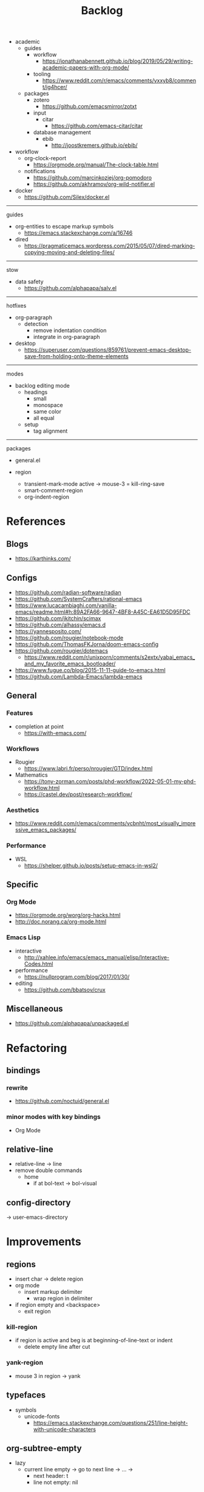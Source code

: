 #+STARTUP: overview
#+FILETAGS: :emacs:




#+title:Backlog




- academic
   - guides
      - workflow
         - https://jonathanabennett.github.io/blog/2019/05/29/writing-academic-papers-with-org-mode/
      - tooling
         - https://www.reddit.com/r/emacs/comments/vxxyb8/comment/ig4hcer/
   - packages
      - zotero
         - https://github.com/emacsmirror/zotxt
      - input
         - citar
            - https://github.com/emacs-citar/citar
      - database management
         - ebib
            - http://joostkremers.github.io/ebib/

- workflow
   - org-clock-report
      - https://orgmode.org/manual/The-clock-table.html
   - notifications
      - https://github.com/marcinkoziej/org-pomodoro
      - https://github.com/akhramov/org-wild-notifier.el

- docker
   - https://github.com/Silex/docker.el

-----
guides

- org-entities to escape markup symbols
   - https://emacs.stackexchange.com/a/16746
- dired
   - https://pragmaticemacs.wordpress.com/2015/05/07/dired-marking-copying-moving-and-deleting-files/

-----
stow

- data safety
   - https://github.com/alphapapa/salv.el

-----
hotfixes

- org-paragraph
   - detection
      - remove indentation condition
      - integrate in org-paragraph
- desktop
   - https://superuser.com/questions/859761/prevent-emacs-desktop-save-from-holding-onto-theme-elements

-----
modes

- backlog editing mode
   - headings
      - small
      - monospace
      - same color
      - all equal
   - setup
      - tag alignment


-----
packages

- general.el

- region
   - transient-mark-mode active -> mouse-3 = kill-ring-save
   - smart-comment-region
   - org-indent-region


* References
** Blogs

- https://karthinks.com/

** Configs

- https://github.com/radian-software/radian
- https://github.com/SystemCrafters/rational-emacs
- https://www.lucacambiaghi.com/vanilla-emacs/readme.html#h:89A2FA66-9647-4BF8-A45C-EA61D5D95FDC
- https://github.com/jkitchin/scimax
- https://github.com/alhassy/emacs.d
- https://yannesposito.com/
- https://github.com/rougier/notebook-mode
- https://github.com/ThomasFKJorna/doom-emacs-config
- https://github.com/rougier/dotemacs
   - https://www.reddit.com/r/unixporn/comments/s2extx/yabai_emacs_and_my_favorite_emacs_bootloader/
- https://www.fugue.co/blog/2015-11-11-guide-to-emacs.html
- https://github.com/Lambda-Emacs/lambda-emacs

** General
*** Features

- completion at point
   - https://with-emacs.com/

*** Workflows

- Rougier
   - https://www.labri.fr/perso/nrougier/GTD/index.html

- Mathematics
   - https://tony-zorman.com/posts/phd-workflow/2022-05-01-my-phd-workflow.html
   - https://castel.dev/post/research-workflow/
     
*** Aesthetics

- https://www.reddit.com/r/emacs/comments/vcbnht/most_visually_impressive_emacs_packages/

*** Performance

- WSL
   - https://shelper.github.io/posts/setup-emacs-in-wsl2/

** Specific
*** Org Mode

- https://orgmode.org/worg/org-hacks.html
- http://doc.norang.ca/org-mode.html

*** Emacs Lisp

- interactive
   - http://xahlee.info/emacs/emacs_manual/elisp/Interactive-Codes.html
- performance
   - https://nullprogram.com/blog/2017/01/30/
- editing
   - https://github.com/bbatsov/crux

** Miscellaneous

- https://github.com/alphapapa/unpackaged.el


* Refactoring
** bindings
*** rewrite

- https://github.com/noctuid/general.el

*** minor modes with key bindings

- Org Mode

** relative-line

- relative-line -> line
- remove double commands
   - home
      - if at bol-text -> bol-visual

** config-directory

-> user-emacs-directory

* Improvements
** regions

- insert char -> delete region
- org mode
   - insert markup delimiter
      - wrap region in delimiter
- if region empty and <backspace>
   - exit region
        
*** kill-region

- if region is active and beg is at beginning-of-line-text or indent
   - delete empty line after cut

*** yank-region

- mouse 3 in region -> yank

** typefaces

- symbols
   - unicode-fonts
      - https://emacs.stackexchange.com/questions/251/line-height-with-unicode-characters

** org-subtree-empty

- lazy
   - current line empty -> go to next line -> ... ->
      - next header: t
      - line not empty: nil
        
** DONE org-delete
CLOSED: [2022-05-06 Fri 17:09]
:LOGBOOK:
- State "DONE"       from "NEXT"       [2022-05-06 Fri 17:09]
:END:

- if at beginning of empty heading and a heading lies below
   - bring next heading to level of current one
      - delete newline + stars of the next heading
- delete empty heading
   - go to previous line
   - delete newline
      - maybe cycle previous

** DONE org-outline
CLOSED: [2022-05-06 Fri 17:09]
:LOGBOOK:
- State "DONE"       from "NEXT"       [2022-05-06 Fri 17:09]
:END:

- deprecated cl warning
   - find dependency
     
** DONE lists
CLOSED: [2022-05-06 Fri 17:09]
:LOGBOOK:
- State "DONE"       from "NEXT"       [2022-05-06 Fri 17:09]
:END:

- readability
   - larger bullets
   - larger line spacing
- backward delete
   - unindent list

#+begin_src emacs-lisp

;; readability
(add-text-properties (point-min) (point-max)
                     '(line-spacing 0.25 line-height 1.25))

#+end_src

** DONE org-return
CLOSED: [2022-05-06 Fri 17:09]
:LOGBOOK:
- State "DONE"       from "NEXT"       [2022-05-06 Fri 17:09]
:END:

- reference
   - https://kitchingroup.cheme.cmu.edu/blog/2017/04/09/A-better-return-in-org-mode/

** DONE org-meta-return
CLOSED: [2022-05-06 Fri 17:09]
:LOGBOOK:
- State "DONE"       from "NEXT"       [2022-05-06 Fri 17:09]
:END:

- list paragraphs
   - custom/org-toggle-paragraph
      - keep cursor in place

- bugs
   - if at empty heading or heading separated by more than 1 empty line from next
      - star is inserted in line of next heading
         - "* " is inserted in line of next heading
   - cycle previous heading to remove spurious separation line

- if list not empty -> move contents to new item
- if after list
   - create list item from current line
- if before list
   - create list item at top of list

- if at indented paragraph in list
   - turn paragraph into list item
- if at non-empty line, turn entire non-empty line into either header or list item
- if at middle of word inside list
   - new indented list item, break word and place second part in new item
  
** DONE smart-comment
CLOSED: [2022-05-06 Fri 17:11]
:LOGBOOK:
- State "DONE"       from "NEXT"       [2022-05-06 Fri 17:11]
:END:

- if last arrow command was up or left, move up, if last arrow command was right or down, move down

  
* portability

- organice
   - https://github.com/200ok-ch/organice
- logseq
   - https://coredumped.dev/2021/05/26/taking-org-roam-everywhere-with-logseq/

- mirrors
   - https://github.com/d12frosted/elpa-mirror

* inspection

- deft
   - https://jblevins.org/projects/deft/
- notdeft
   - https://github.com/hasu/notdeft

- scroll simultaneously in two different files
- diff between two different files

* text highlighting

- highligher colors
   - y
   - b
   - r

- custom markup
   - https://github.com/rejeep/wrap-region.el
   - https://github.com/emacs-evil/evil-surround

- temporary
   - overlays
      - https://github.com/emacsorphanage/ov
- permanent
   - custom font-lock

* visual cues

- Pulsar
   - https://protesilaos.com/emacs/pulsar
- process
   - https://github.com/haji-ali/procress


* latex

- https://www.emacswiki.org/emacs/AUCTeX
- https://www.gnu.org/software/auctex/manual/auctex.html#Multifile
- latexmk
   - auctex replacements
      - https://www.gnu.org/software/auctex/manual/auctex.html#Starting-a-Command
        https://www.gnu.org/software/auctex/manual/auctex.html#Cleaning

** org
-----
#+latex_class: pbusiness
#+latex_class_options: [twocolumn]
-----

- https://www.reddit.com/r/emacs/comments/uomvik/org_mode_to_latex_using_a_cls_file/

#+begin_src emacs-lisp

(setq org-latex-pdf-process '("xelatex -interaction nonstopmode %f"
			        "xelatex -interaction nonstopmode %f"))

#+end_src

* pdf

- pdf-tools
- org-noter
   - https://github.com/weirdNox/org-noter
   - https://www.youtube.com/watch?v=lCc3UoQku-E
- follow-mode

- crop margin
   - pdf-view-auto-slice-minor-mode

* bibliography

- references
   - http://cachestocaches.com/2020/3/org-mode-annotated-bibliography/

-----
managers

- org-roam-bibtex
   - https://github.com/org-roam/org-roam-bibtex
   - https://github.com/tmalsburg/helm-bibtex
- org-ref
   - https://github.com/jkitchin/org-ref

-----
biblatex entry generation

- zotra
   - https://github.com/mpedramfar/zotra

-----
workflow

- create entry
   - org-noter
      - headings from section titles
   - biblatex entry
      - title
      - author
      - date
      - modifiable
   - sync biblatex entry
      - #+title
      - #+author
      - #+date


* org

- transclusion
   - https://nobiot.github.io/org-transclusion/

- Jump to heading with completion
   - https://github.com/abo-abo/worf

- Table of contents
   - https://github.com/snosov1/toc-org
   - imenu-list
      - https://github.com/rougier/dotemacs/blob/master/dotemacs.org#sidebar
- tag formatting

- marker typeface
   - references
      - org-modern
      - Ringbearer
         - *
   - [[https://github.com/fontforge/fontforge]]
  
* org-agenda

- workflows
   - NEXT -> TODO -> DONE

- bug
- time-log of headings
   - folding after setting element as done (time log)
      - Cached element is incorrect
      - LOOGBOOK :END: keeps ellipsis when unfolded
   - org-meta-return not working after time-logged headings

- sync
   - https://200ok.ch/posts/2022-02-13_integrating_org_mode_agenda_into_other_calendar_apps.html

- org-agenda
   - low effort tasks
   - categories
      - https://karl-voit.at/2019/09/25/categories-versus-tags/

- super agenda
   - https://github.com/alphapapa/org-super-agenda
- modus-themes-org-agenda
   - https://protesilaos.com/codelog/2021-06-02-modus-themes-org-agenda/
- workflow
   - http://cachestocaches.com/2016/9/my-workflow-org-agenda/
- query language
   - https://github.com/alphapapa/org-ql

- configs
   - https://blog.aaronbieber.com/2016/09/24/an-agenda-for-life-with-org-mode.html
- interaction
   - https://blog.aaronbieber.com/2016/09/25/agenda-interactions-primer.html
	
* org-calendar

- C-c more than once -> agenda files lost

- Google Calendar sync
   - https://github.com/myuhe/org-gcal.el
   - https://github.com/kiwanami/emacs-calfw#for-ical-google-calendar-users

- sync
   - https://www.youtube.com/watch?v=vO_RF2dK7M0
- hyperscheduler
   - https://github.com/dmitrym0/org-hyperscheduler/

* org-contacts

- queries and more
   - https://karl-voit.at/2015/02/01/muttfilter/

- org-vcard
   - https://github.com/flexibeast/org-vcard

* org-roam

- increase horizontal split threshold for org-roam-node-visit

- UI
   - deactivate when reloading org mode
     
* org export
** site

- references
   - https://www.reddit.com/r/emacs/comments/vj63n0/yet_another_blog_setup_based_on_emacs_org_mode/
   - https://m.youtube.com/watch?v=0g9BcZvQbXU

- org -> HTML
   - https://www.lucacambiaghi.com/vanilla-emacs/readme.html#h:89A2FA66-9647-4BF8-A45C-EA61D5D95FDC
- Hugo
   - https://ox-hugo.scripter.co/
   - https://scripter.co/using-emacs-advice-to-silence-messages-from-functions/?utm_source=atom_feed
   - https://www.youtube.com/watch?app=desktop&v=0g9BcZvQbXU

** anki

- https://yiufung.net/post/anki-org/

** presentations

- revealJS
   - https://www.youtube.com/watch?v=avtiR0AUVlo
   - Nice code block transitions
      - https://www.reddit.com/r/orgmode/comments/ueti10/oxreveal_trying_to_get_nice_transitions_between/
- ioslide
   - https://github.com/coldnew/org-ioslide

* markdown

- markdown-mode
   - https://jblevins.org/projects/markdown-mode/
- live preview
   - in-buffer
      - https://stackoverflow.com/questions/3409484/render-markdown-in-emacs-buffer/11628141#11628141
   - other
      - https://stackoverflow.com/questions/36183071/how-can-i-preview-markdown-in-emacs-in-real-time


* runtime

- server
   - emacs . in directories
- startup
   - command line arguments
      - https://stackoverflow.com/a/2112346
        
* display

- frame
   - https://www.reddit.com/r/emacs/comments/b2r2oj/is_it_possible_to_disable_or_hide_the_titlebar_in/

- golden ratio
   - https://github.com/roman/golden-ratio.el
- vertical padding
   - https://stackoverflow.com/questions/25040666/vertical-padding-or-margin-on-emacs-buffer

- floating minibuffer
   - https://www.reddit.com/r/emacs/comments/jl8xwl/question_how_to_achieve_this_look/

* highlights

- solaire
   - https://github.com/hlissner/emacs-solaire-mode
- Highlight current line only
   - https://yannesposito.com/posts/0021-ia-writer-clone-within-doom-emacs/index.html
- bionic reading
   - http://xahlee.info/talk_show/xah_talk_show_2022-05-21.html


* IDE

- Structure editing
   - M-arrows
      - Reorder function definitions
   - https://github.com/ethan-leba/tree-edit
- Debugging
   - dap-mode
      - https://github.com/emacs-lsp/dap-mode
- minimap
   - https://github.com/dengste/minimap

- Code formatting
   - https://github.com/raxod502/apheleia
   - https://www.reddit.com/r/emacs/comments/vkxsdy/linting_on_save/
- Collaborative editing
   - https://code.librehq.com/qhong/crdt.el
- Annotations
   - https://github.com/bastibe/annotate.el

-----

- references
   - https://medium.com/analytics-vidhya/managing-a-python-development-environment-in-emacs-43897fd48c6a
      - elpy
      - company
      - formatting
      - pyenv
   - https://www.youtube.com/watch?v=Yah69AfYP34(t)
      - java
      - projectile
      - flycheck
      - yasnippet
      - dap-mode
      - helm-lsp
      - helm

-----

- C++
   - https://github.com/Andersbakken/rtags

* writing

- Power Thesaurus
   - https://github.com/SavchenkoValeriy/emacs-powerthesaurus
- Screenwriting
   - Fountain mode
      - https://github.com/rnkn/fountain-mode/
         - https://www.youtube.com/watch?v=Be1hE_pQL4w
- Spell checking
   - Flyspell
      - https://www.emacswiki.org/emacs/FlySpell
         - https://www.tenderisthebyte.com/blog/2019/06/09/spell-checking-emacs/
         - hunspell < aspell, however hunspell is currently widely used and maintained
   - Language detection
      - https://github.com/tmalsburg/guess-language.el

* templating

- research tempel
   - https://github.com/minad/tempel/blob/main/README.org
- org-capture template
- autotyping
   - https://www.gnu.org/software/emacs/manual/html_mono/autotype.html
   - https://sachachua.com/blog/2015/01/developing-emacs-micro-habits-text-automation/

* file management

- dired
   - file deletion confirmation -> enter/previous key again
- Org refile
   - https://blog.aaronbieber.com/2017/03/19/organizing-notes-with-refile.html

* exploration

- metarosetta
   - https://github.com/73D1/metarosetta


* rss

- elfeed
   - https://github.com/skeeto/elfeed
     
* email

- mu4e
   - Nano
      - https://www.reddit.com/r/emacs/comments/mzgsm0/mu4e_look_and_feel/


* text editing
** modal

- references
   - https://www.vimified.com/
   - https://www.youtube.com/watch?v=Uz_0i27wYbg
   - https://stackoverflow.com/questions/1218390/what-is-your-most-productive-shortcut-with-vim/1220118#1220118

- evil
   - https://github.com/emacs-evil/evil

- meow
   - https://github.com/meow-edit/meow

** emacs

- repeat-mode
   - https://karthinks.com/software/it-bears-repeating/

* hyperbole

- https://github.com/rswgnu/hyperbole
- https://tilde.town/~ramin_hal9001/articles/intro-to-hyperbole.html

* multimedia

- MPV
   - https://mpv.io/
   - https://github.com/daviwil/dotfiles/blob/master/Emacs.org#mpv


* text search

- fzf
   - https://github.com/junegunn/fzf
- ripgrep
   - https://github.com/dajva/rg.el

* navigation

- narrow dwim
   - https://endlessparentheses.com/emacs-narrow-or-widen-dwim.html

* window manager

- WXEM
- herbstluftwm
   - https://herbstluftwm.org/


* theme

- restoring org visibility after theme change
- https://stackoverflow.com/questions/6666862/org-mode-go-back-from-sparse-tree-to-previous-visibility
- Frame dividers
   - https://github.com/minad/org-modern
- nano-writer
   - https://github.com/rougier/nano-emacs/blob/master/nano-writer.el
- nano extensions
   - https://github.com/rougier/nano-emacs

- Reduce contrast
   - https://www.emacswiki.org/emacs/AngryFruitSalad
   - Modus
      - https://protesilaos.com/emacs/modus-themes#h:51ba3547-b8c8-40d6-ba5a-4586477fd4ae
- Diacritics
   - https://masteringemacs.org/article/diacritics-in-emacs
- Transparent Emacs
   - https://www.emacswiki.org/emacs/TransparentEmacs
- Theme switch based on ambient light
   - https://matthewbilyeu.com/blog/2018-04-09/setting-emacs-theme-based-on-ambient-light
   - Linux
      - iio-sensor-proxy
             
* mode line

- bespoke
   - https://github.com/mclear-tools/bespoke-modeline



* package management

- el-get
   - https://github.com/dimitri/el-get


* shell

- fix missing environment variables
   - https://github.com/purcell/exec-path-from-shell

* async

- https://github.com/jwiegley/emacs-async
- shells
   - https://emacs.stackexchange.com/questions/299/how-can-i-run-an-async-process-in-the-background-without-popping-up-a-buffer
      - https://github.com/ilya-babanov/emacs-bpr

* commands

- swiper
   - C-s
      - if minibuffer active and minibuffer mode same as commanded mode, switch to minibuffer
- Conditional modifier keys
   - https://stackoverflow.com/questions/20026083/how-to-use-escape-conditionally-as-a-modifier-key
- Context-dependent commands
   - https://lars.ingebrigtsen.no/2021/02/16/command-discovery-in-emacs/
   - Double ESC
      - quit
      - https://www.emacswiki.org/emacs/KeyChord
- Going back to previous cursor location
   - Scroll below cursor
- Record cursor position
   - Text input
- Go back to recorded position
   - http://www.gnu.org/software/emacs/manual/html_node/emacs/Mark-Ring.html

* performance

- defer load time
- profiler
   - M-x profiler-start RET
   - M-x profiler-report RET
     
- startup
   - https://blog.d46.us/advanced-emacs-startup/
- esup
   - bug
      - https://github.com/jschaf/esup
      - https://github.com/jschaf/esup/issues/54
- load to memory
   - http://blog.binchen.org/posts/emacs-speed-up-1000.html

     

* upgrade

- emacs application framework
   - https://github.com/emacs-eaf/emacs-application-framework
- org-download
   - https://github.com/abo-abo/org-download
   - Figure directory
   - Input with reference

* note-taking

- howm
   - http://howm.osdn.jp/index.html
- emacs-wiki
- org-brain


